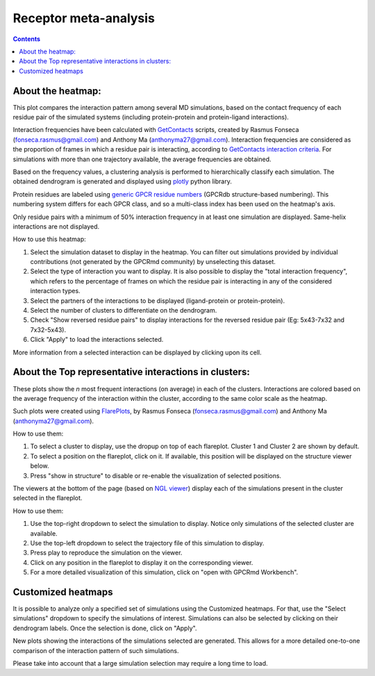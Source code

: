 =============================
Receptor meta-analysis
=============================

.. contents::
    :depth: 2

About the heatmap:
==================

This plot compares the interaction pattern among several MD simulations, based on the contact frequency of each residue pair of the simulated systems (including protein-protein and protein-ligand interactions).

Interaction frequencies have been calculated with GetContacts_ scripts, created by Rasmus Fonseca (fonseca.rasmus@gmail.com) and Anthony Ma (anthonyma27@gmail.com). Interaction frequencies are considered as the proportion of frames in which a residue pair is interacting, according to `GetContacts interaction criteria`_. For simulations with more than one trajectory available, the average frequencies are obtained.

Based on the frequency values, a clustering analysis is performed to hierarchically classify each simulation. The obtained dendrogram is generated and displayed using plotly_ python library.

Protein residues are labeled using `generic GPCR residue numbers`_ (GPCRdb structure-based numbering). This numbering system differs for each GPCR class, and so a multi-class index has been used on the heatmap's axis.

Only residue pairs with a minimum of 50% interaction frequency in at least one simulation are displayed. Same-helix interactions are not displayed. 

How to use this heatmap:

1. Select the simulation dataset to display in the heatmap. You can filter out simulations provided by individual contributions (not generated by the GPCRmd community) by unselecting this dataset. 
2. Select the type of interaction you want to display. It is also possible to display the "total interaction frequency", which refers to the percentage of frames on which the residue pair is interacting in any of the considered interaction types.
3. Select the partners of the interactions to be displayed (ligand-protein or protein-protein).
4. Select the number of clusters to differentiate on the dendrogram.
5. Check "Show reversed residue pairs" to display interactions for the reversed residue pair (Eg: 5x43-7x32 and 7x32-5x43).
6. Click "Apply" to load the interactions selected.

More information from a selected interaction can be displayed by clicking upon its cell.

About the Top representative interactions in clusters:
======================================================

These plots show the *n* most frequent interactions (on average) in each of the clusters. Interactions are colored based on the average frequency of the interaction within the cluster, according to the same color scale as the heatmap.

Such plots were created using FlarePlots_, by Rasmus Fonseca (fonseca.rasmus@gmail.com) and Anthony Ma (anthonyma27@gmail.com).

How to use them:

1. To select a cluster to display, use the dropup on top of each flareplot. Cluster 1 and Cluster 2 are shown by default.
2. To select a position on the flareplot, click on it. If available, this position will be displayed on the structure viewer below.
3. Press "show in structure" to disable or re-enable the visualization of selected positions.

The viewers at the bottom of the page (based on `NGL viewer`_) display each of the simulations present in the cluster selected in the flareplot.

How to use them:

1. Use the top-right dropdown to select the simulation to display. Notice only simulations of the selected cluster are available.
2. Use the top-left dropdown to select the trajectory file of this simulation to display.
3. Press play to reproduce the simulation on the viewer.
4. Click on any position in the flareplot to display it on the corresponding viewer.
5. For a more detailed visualization of this simulation, click on "open with GPCRmd Workbench".


Customized heatmaps
====================
It is possible to analyze only a specified set of simulations using the Customized heatmaps. For that, use the "Select simulations" dropdown to specify the simulations of interest. Simulations can also be selected by clicking on their dendrogram labels. Once the selection is done, click on "Apply".

New plots showing the interactions of the simulations selected are generated. This allows for a more detailed one-to-one comparison of the interaction pattern of such simulations. 

Please take into account that a large simulation selection may require a long time to load. 


.. _GetContacts: https://github.com/getcontacts/getcontacts
.. _GetContacts interaction criteria: http://./contmaps/interaction_types
.. _plotly: https://github.com/plotly/plotly.py
.. _Generic GPCR residue numbers: http://docs.gpcrdb.org/generic_numbering.html
.. _FlarePlots: https://github.com/GPCRviz/flareplot
.. _NGL viewer: https://github.com/arose/ngl
